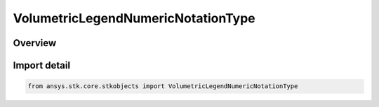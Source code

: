 VolumetricLegendNumericNotationType
===================================

.. py:class:: ansys.stk.core.stkobjects.VolumetricLegendNumericNotationType

   IntEnum


.. py:currentmodule:: VolumetricLegendNumericNotationType

Overview
--------

.. tab-set::

    .. tab-item:: Members
        
        .. list-table::
            :header-rows: 0
            :widths: auto

            * - :py:attr:`~FLOATING_POINT`
              - Floating point notation.

            * - :py:attr:`~SCIENTIFIC_LOWERCASE_E`
              - Scientific notation (e).

            * - :py:attr:`~SCIENTIFIC_UPPERCASE_E`
              - Scientific notation (E).


Import detail
-------------

.. code-block:: python

    from ansys.stk.core.stkobjects import VolumetricLegendNumericNotationType


